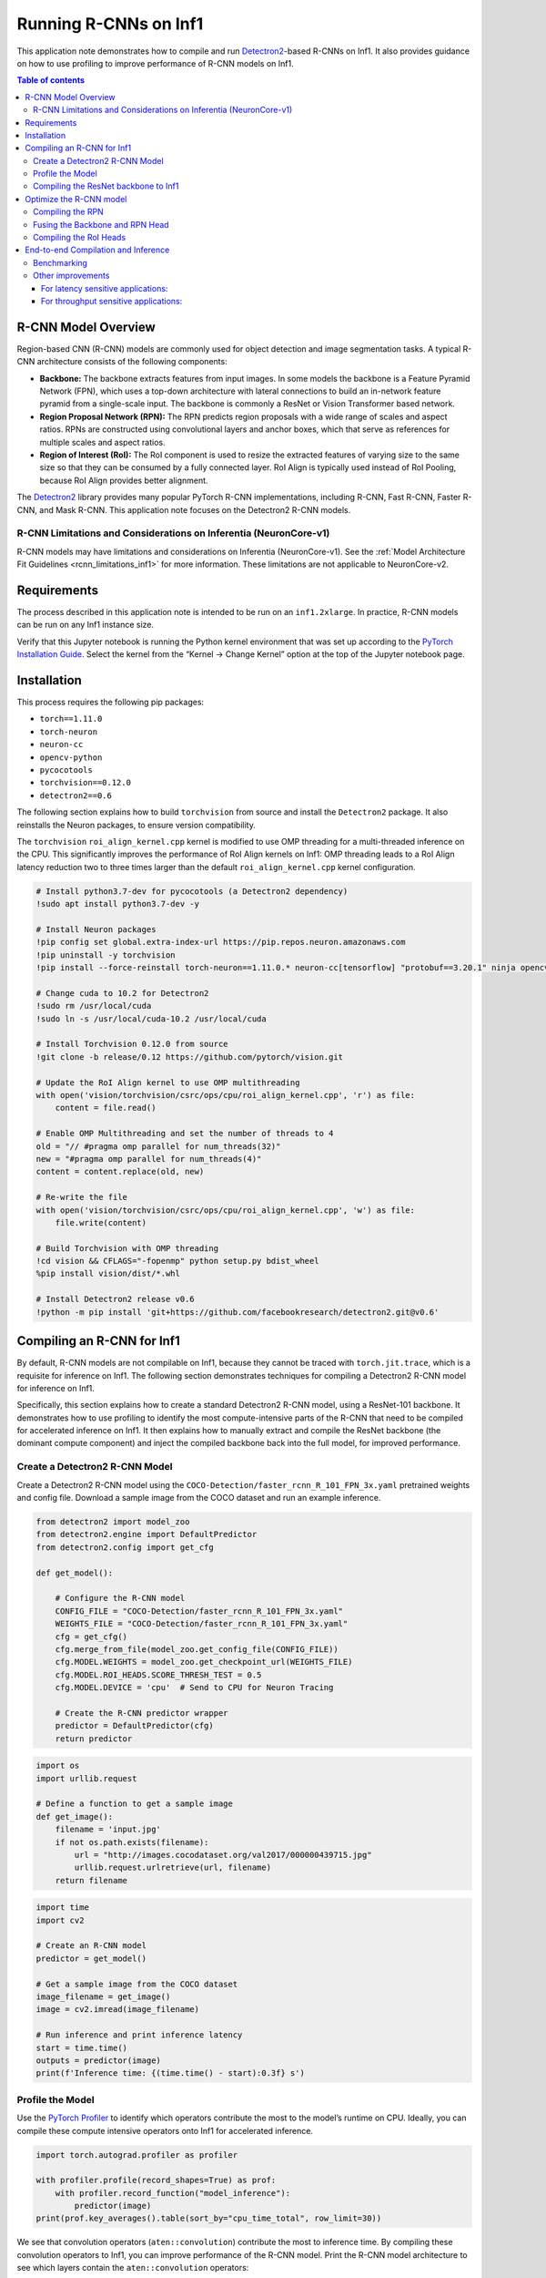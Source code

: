 .. _torch-neuron-r-cnn-app-note:

Running R-CNNs on Inf1
======================

This application note demonstrates how to compile and run
`Detectron2 <https://github.com/facebookresearch/detectron2>`__-based
R-CNNs on Inf1. It also provides guidance on how to use profiling to
improve performance of R-CNN models on Inf1.

.. contents:: Table of contents
   :local:


R-CNN Model Overview
--------------------

Region-based CNN (R-CNN) models are commonly used for object detection
and image segmentation tasks. A typical R-CNN architecture consists
of the following components:

-  **Backbone:** The backbone extracts features from input images. In
   some models the backbone is a Feature Pyramid Network (FPN), which
   uses a top-down architecture with lateral connections to build an
   in-network feature pyramid from a single-scale input. The backbone is
   commonly a ResNet or Vision Transformer based network.
-  **Region Proposal Network (RPN):** The RPN predicts region proposals
   with a wide range of scales and aspect ratios. RPNs are constructed
   using convolutional layers and anchor boxes, which that serve as references
   for multiple scales and aspect ratios.
-  **Region of Interest (RoI):** The RoI component is used to resize the
   extracted features of varying size to the same size so that
   they can be consumed by a fully connected layer. RoI Align is
   typically used instead of RoI Pooling, because RoI Align provides
   better alignment.

The `Detectron2 <https://github.com/facebookresearch/detectron2>`__
library provides many popular PyTorch R-CNN implementations, including
R-CNN, Fast R-CNN, Faster R-CNN, and Mask R-CNN. This application note 
focuses on the Detectron2 R-CNN models.

R-CNN Limitations and Considerations on Inferentia (NeuronCore-v1)
~~~~~~~~~~~~~~~~~~~~~~~~~~~~~~~~~~~~~~~~~~~~~~~~~~~~~~~~~~~~~~~~~~

R-CNN models may have limitations and considerations on Inferentia
(NeuronCore-v1). See the :ref:`Model Architecture Fit Guidelines
<rcnn_limitations_inf1>` for more information. These limitations are not
applicable to NeuronCore-v2.

Requirements
------------

The process described in this application note is intended to be run on an ``inf1.2xlarge``. In practice,
R-CNN models can be run on any Inf1 instance size.

Verify that this Jupyter notebook is running the Python kernel
environment that was set up according to the `PyTorch Installation
Guide <https://awsdocs-neuron.readthedocs-hosted.com/en/latest/frameworks/torch/torch-neuron/setup/pytorch-install.html>`__.
Select the kernel from the “Kernel -> Change Kernel” option at
the top of the Jupyter notebook page.

Installation
------------

This process requires the following pip packages:

- ``torch==1.11.0``
- ``torch-neuron``
- ``neuron-cc``
- ``opencv-python``
- ``pycocotools``
- ``torchvision==0.12.0``
- ``detectron2==0.6``

The following section explains how to build ``torchvision`` from source and install
the ``Detectron2`` package. It also reinstalls the Neuron packages, to ensure
version compatibility.

The ``torchvision`` ``roi_align_kernel.cpp`` kernel is modified to
use OMP threading for a multi-threaded inference on the CPU. This significantly
improves the performance of RoI Align kernels on Inf1: OMP threading
leads to a RoI Align latency reduction two to three times larger than the default
``roi_align_kernel.cpp`` kernel configuration.

.. code:: ipython3

    # Install python3.7-dev for pycocotools (a Detectron2 dependency)
    !sudo apt install python3.7-dev -y
    
    # Install Neuron packages
    !pip config set global.extra-index-url https://pip.repos.neuron.amazonaws.com
    !pip uninstall -y torchvision
    !pip install --force-reinstall torch-neuron==1.11.0.* neuron-cc[tensorflow] "protobuf==3.20.1" ninja opencv-python
    
    # Change cuda to 10.2 for Detectron2
    !sudo rm /usr/local/cuda
    !sudo ln -s /usr/local/cuda-10.2 /usr/local/cuda
    
    # Install Torchvision 0.12.0 from source
    !git clone -b release/0.12 https://github.com/pytorch/vision.git
    
    # Update the RoI Align kernel to use OMP multithreading
    with open('vision/torchvision/csrc/ops/cpu/roi_align_kernel.cpp', 'r') as file:
        content = file.read()
    
    # Enable OMP Multithreading and set the number of threads to 4
    old = "// #pragma omp parallel for num_threads(32)"
    new = "#pragma omp parallel for num_threads(4)"
    content = content.replace(old, new)
    
    # Re-write the file
    with open('vision/torchvision/csrc/ops/cpu/roi_align_kernel.cpp', 'w') as file:
        file.write(content)
    
    # Build Torchvision with OMP threading
    !cd vision && CFLAGS="-fopenmp" python setup.py bdist_wheel
    %pip install vision/dist/*.whl
    
    # Install Detectron2 release v0.6
    !python -m pip install 'git+https://github.com/facebookresearch/detectron2.git@v0.6'

Compiling an R-CNN for Inf1
---------------------------

By default, R-CNN models are not compilable on Inf1, because they cannot
be traced with ``torch.jit.trace``, which is a requisite for inference
on Inf1. The following section demonstrates techniques for compiling a
Detectron2 R-CNN model for inference on Inf1.

Specifically, this section explains how to create a standard Detectron2 R-CNN model,
using a ResNet-101 backbone. It demonstrates how to use profiling to
identify the most compute-intensive parts of the R-CNN that need to be
compiled for accelerated inference on Inf1. It then explains how to
manually extract and compile the ResNet backbone (the dominant compute
component) and inject the compiled backbone back into the full model, for
improved performance.

Create a Detectron2 R-CNN Model
~~~~~~~~~~~~~~~~~~~~~~~~~~~~~~~

Create a Detectron2 R-CNN model using the
``COCO-Detection/faster_rcnn_R_101_FPN_3x.yaml`` pretrained weights and
config file. Download a sample image from the COCO dataset and
run an example inference.

.. code:: ipython3

    from detectron2 import model_zoo
    from detectron2.engine import DefaultPredictor
    from detectron2.config import get_cfg
    
    def get_model():
    
        # Configure the R-CNN model
        CONFIG_FILE = "COCO-Detection/faster_rcnn_R_101_FPN_3x.yaml"
        WEIGHTS_FILE = "COCO-Detection/faster_rcnn_R_101_FPN_3x.yaml"
        cfg = get_cfg()
        cfg.merge_from_file(model_zoo.get_config_file(CONFIG_FILE))
        cfg.MODEL.WEIGHTS = model_zoo.get_checkpoint_url(WEIGHTS_FILE)
        cfg.MODEL.ROI_HEADS.SCORE_THRESH_TEST = 0.5
        cfg.MODEL.DEVICE = 'cpu'  # Send to CPU for Neuron Tracing
    
        # Create the R-CNN predictor wrapper
        predictor = DefaultPredictor(cfg)
        return predictor

.. code:: ipython3

    import os
    import urllib.request
    
    # Define a function to get a sample image
    def get_image():
        filename = 'input.jpg'
        if not os.path.exists(filename):
            url = "http://images.cocodataset.org/val2017/000000439715.jpg"
            urllib.request.urlretrieve(url, filename)
        return filename

.. code:: ipython3

    import time
    import cv2
    
    # Create an R-CNN model
    predictor = get_model()
    
    # Get a sample image from the COCO dataset
    image_filename = get_image()
    image = cv2.imread(image_filename)
    
    # Run inference and print inference latency
    start = time.time()
    outputs = predictor(image)
    print(f'Inference time: {(time.time() - start):0.3f} s')

Profile the Model
~~~~~~~~~~~~~~~~~

Use the `PyTorch
Profiler <https://pytorch.org/docs/stable/profiler.html>`__ to identify
which operators contribute the most to the model’s runtime on CPU.
Ideally, you can compile these compute intensive operators onto Inf1 for
accelerated inference.

.. code:: ipython3

    import torch.autograd.profiler as profiler
    
    with profiler.profile(record_shapes=True) as prof:
        with profiler.record_function("model_inference"):
            predictor(image)
    print(prof.key_averages().table(sort_by="cpu_time_total", row_limit=30))

We see that convolution operators (``aten::convolution``) contribute the
most to inference time. By compiling these convolution operators to
Inf1, you can improve performance of the R-CNN model. Print the
R-CNN model architecture to see which layers contain the
``aten::convolution`` operators:

.. code:: ipython3

    print(predictor.model)

Note that the ResNet FPN backbone
(`predictor.model.backbone <https://github.com/facebookresearch/detectron2/blob/v0.6/detectron2/modeling/backbone/fpn.py>`__ L17-L162)
contains the majority of convolution operators in the model. The RPN
(`predictor.model.proposal_generator <https://github.com/facebookresearch/detectron2/blob/v0.6/detectron2/modeling/proposal_generator/rpn.py>`__ L181-L533)
also contains several convolutions. Based on this,
compile the ResNet backbone and RPN onto Inf1 to maximize performance.

Compiling the ResNet backbone to Inf1
~~~~~~~~~~~~~~~~~~~~~~~~~~~~~~~~~~~~~

This section demonstrates how to compile the ResNet backbone to
Inf1 and use it for inference.

Eextract the backbone by accessing it with
``predictor.model.backbone``. Compile the backbone using
``strict=False``, because the backbone outputs a dictionary. Use a
fixed input shape (``800 x 800``) for compilation, as all inputs will be resized to this shape during inference. This
section also defines a basic preprocessing function (mostly derived from
the Detectron2 R-CNN
`DefaultPredictor <https://github.com/facebookresearch/detectron2/blob/45b3fcea6e76bf7a351e54e01c7d6e1a3a0100a5/detectron2/engine/defaults.py>`__
module L308-L318) that reshapes inputs to ``800 x 800``.

Create a ``NeuronRCNN`` wrapper to inject the
compiled backbone back into the model by dynamically replacing the
``predictor.model.backbone`` attribute with the compiled model.

.. code:: ipython3

    import torch
    import torch_neuron 
    
    example = torch.rand([1, 3, 800, 800])
    
    # Use `with torch.no_grad():` to avoid a jit tracing issue in the ResNet backbone
    with torch.no_grad():
        neuron_backbone = torch_neuron.trace(predictor.model.backbone, example, strict=False)
    
    backbone_filename = 'backbone.pt'
    torch.jit.save(neuron_backbone, backbone_filename)

.. code:: ipython3

    from detectron2.modeling.meta_arch.rcnn import GeneralizedRCNN
    from torch.jit import ScriptModule

    class NeuronRCNN(torch.nn.Module):
        """
        Creates a `NeuronRCNN` wrapper that injects the compiled backbone into
        the R-CNN model. It also stores the `size_divisibility` attribute from
        the original backbone.
        """
    
        def __init__(self, model: GeneralizedRCNN, neuron_backbone: ScriptModule) -> None:
            super().__init__()
    
            # Keep track of the backbone variables
            size_divisibility = model.backbone.size_divisibility
    
            # Load and inject the compiled backbone
            model.backbone = neuron_backbone
    
            # Set backbone variables
            setattr(model.backbone, 'size_divisibility', size_divisibility)
    
            self.model = model
    
        def forward(self, x):
            return self.model(x)

.. code:: ipython3

    # Create the R-CNN with the compiled backbone
    neuron_rcnn = NeuronRCNN(predictor.model, neuron_backbone)
    neuron_rcnn.eval()

    # Print the R-CNN architecture to verify the backbone is now the
    # `neuron_backbone` (shows up as `RecursiveScriptModule`)
    print(neuron_rcnn)

.. code:: ipython3

    def preprocess(original_image, predictor):
        """
        A basic preprocessing function that sets the input height=800 and 
        input width=800. The function is derived from the preprocessing
        steps in the Detectron2 `DefaultPredictor` module.
        """
    
        height, width = original_image.shape[:2]
        resize_func = predictor.aug.get_transform(original_image)
        resize_func.new_h = 800 # Override height
        resize_func.new_w = 800 # Override width
        image = resize_func.apply_image(original_image)
        image = torch.as_tensor(image.astype("float32").transpose(2, 0, 1))
        inputs = {"image": image, "height": height, "width": width}
        return inputs

.. code:: ipython3

    # Get a resized input using the sample image
    inputs = preprocess(image, get_model())
    
    # Run inference and print inference latency
    start = time.time()
    for _ in range(10):
        outputs = neuron_rcnn([inputs])[0]
    print(f'Inference time: {((time.time() - start)/10):0.3f} s')

.. code:: ipython3

    with profiler.profile(record_shapes=True) as prof:
        with profiler.record_function("model_inference"):
            neuron_rcnn([inputs])
    print(prof.key_averages().table(sort_by="cpu_time_total", row_limit=30))

By running the backbone on Inf1, the overall runtime is already
significantly improved. The count and runtime of ``aten::convolution``
operators is also decreased. We now see a ``neuron::forward_v2``
operator that is the compiled backbone.

Optimize the R-CNN model
------------------------

Compiling the RPN
~~~~~~~~~~~~~~~~~

Examine the profiling and note that there are still several
``aten::convolution``, ``aten::linear``, and ``aten::addmm`` operators
that significantly contribute to the model’s overall latency. By
inspecting the model's architecture and code, we can determine that the
majority of these operators are contained in the RPN module
(`predictor.model.proposal_generator <https://github.com/facebookresearch/detectron2/blob/v0.6/detectron2/modeling/proposal_generator/rpn.py>`__ L181-L533).

To improve the model's performance, extract the RPN Head and
compile it on Inf1 to increase the number of operators running
on Inf1. You need to compile the RPN Head, because the RPN Anchor Generator
contains objects that are not traceable with ``torch.jit.trace``.

The RPN Head contains five layers that run inference on multiple resized
inputs. To compile the RPN Head, create a list of tensors
that contain the input (“``features``”) shapes used by RPN Head on
each layer. These tensor shapes can be determined by printing the input
shapes in the RPN Head ``forward`` function
(``predictor.model.proposal_generator.rpn_head.forward``).

Create a new ``NeuronRCNN`` wrapper that injects both the
compiled backbone and RPN Head into the R-CNN model.

.. code:: ipython3

    import math
    
    input_shape = [1, 3, 800, 800] # Overall input shape at inference time
    
    # Create the list example of RPN inputs using the resizing logic from the RPN Head
    features = list()
    for i in [0, 1, 2, 3, 4]:
        ratio = 1 / (4 * 2**i)
        x_i_h = math.ceil(input_shape[2] * ratio)
        x_i_w = math.ceil(input_shape[3] * ratio)
        feature = torch.zeros(1, 256, x_i_h, x_i_w)
        features.append(feature)

.. code:: ipython3

    # Extract and compile the RPN Head
    neuron_rpn_head = torch_neuron.trace(predictor.model.proposal_generator.rpn_head, [features])
    rpn_head_filename = 'rpn_head.pt'
    torch.jit.save(neuron_rpn_head, rpn_head_filename)

.. code:: ipython3

    class NeuronRCNN(torch.nn.Module):
        """
        Creates a wrapper that injects the compiled backbone and RPN Head
        into the R-CNN model.
        """
    
        def __init__(self, model: GeneralizedRCNN, neuron_backbone: ScriptModule, neuron_rpn_head: ScriptModule) -> None:
            super().__init__()
    
            # Keep track of the backbone variables
            size_divisibility = model.backbone.size_divisibility
    
            # Inject the compiled backbone
            model.backbone = neuron_backbone
    
            # Set backbone variables
            setattr(model.backbone, 'size_divisibility', size_divisibility)
    
            # Inject the compiled RPN Head
            model.proposal_generator.rpn_head = neuron_rpn_head
    
            self.model = model
    
        def forward(self, x):
            return self.model(x)

.. code:: ipython3

    # Create the R-CNN with the compiled backbone and RPN Head
    predictor = get_model()
    neuron_rcnn = NeuronRCNN(predictor.model, neuron_backbone, neuron_rpn_head)
    neuron_rcnn.eval()

    # Print the R-CNN architecture to verify the compiled modules show up
    print(neuron_rcnn)

.. code:: ipython3

    # Run inference and print inference latency
    start = time.time()
    for _ in range(10):
        outputs = neuron_rcnn([inputs])[0]
    print(f'Inference time: {((time.time() - start)/10):0.3f} s')

.. code:: ipython3

    with profiler.profile(record_shapes=True) as prof:
        with profiler.record_function("model_inference"):
            neuron_rcnn([inputs])
    print(prof.key_averages().table(sort_by="cpu_time_total", row_limit=30))

By running the compiled backbone and RPN Head on Inf1, overall
runtime is improved. Once again, the number and runtime of
``aten::convolution`` operators is also decreased. There are now two
``neuron::forward_v2`` operators, which correspond to the compiled
backbone and RPN Head.

Fusing the Backbone and RPN Head
~~~~~~~~~~~~~~~~~~~~~~~~~~~~~~~~

It is usually preferable to compile fewer independent models
(“subgraphs”) on Inf1. Combining models and compiling them as a single
subgraph enables the Neuron compiler to perform additional optimizations
and reduces I/O data transfer between CPU and NeuronCores between
each subgraph.

In this section, the ResNet backbone and RPN Head are "fused" into a
single model to compile on Inf1. Create the
``NeuronFusedBackboneRPNHead`` wrapper as a compilable model that
contains both the ResNet backbone
(`predictor.model.backbone <https://github.com/facebookresearch/detectron2/blob/v0.6/detectron2/modeling/backbone/fpn.py>`__ L17-L162)
and RPN Head
(`predictor.model.proposal_generator <https://github.com/facebookresearch/detectron2/blob/v0.6/detectron2/modeling/proposal_generator/rpn.py>`__ L181-L533).
Output the ``features`` to be used downstream by the RoI
Heads. Compile this ``NeuronFusedBackboneRPNHead`` wrapper as
``neuron_backbone_rpn``, then create a separate ``BackboneRPN``
wrapper to inject the ``neuron_backbone_rpn`` in place of
the original backbone and RPN Head. Copy the remainder of the
RPN ``forward`` code
(`predictor.model.proposal_generator.forward <https://github.com/facebookresearch/detectron2/blob/v0.6/detectron2/modeling/proposal_generator/rpn.py>`__ L431-L480)
to create a “fused” backbone + RPN module. Lastly, re-write the
``NeuronRCNN`` wrapper to use the fused backbone + RPN module. The
``NeuronRCNN`` wrapper also uses the ``predictor.model`` ``forward``
code to re-write the rest of the R-CNN model forward function.

.. code:: ipython3

    class NeuronFusedBackboneRPNHead(torch.nn.Module):
        """
        Wrapper to compile the fused ResNet backbone and RPN Head.
        """
    
        def __init__(self, model: GeneralizedRCNN) -> None:
            super().__init__()
            self.backbone = model.backbone
            self.rpn_head = model.proposal_generator.rpn_head
            self.in_features = model.proposal_generator.in_features
    
        def forward(self, x):
            features = self.backbone(x)
            features_ = [features[f] for f in self.in_features]
            return self.rpn_head(features_), features

.. code:: ipython3

    # Create the wrapper with the combined backbone and RPN Head
    predictor = get_model()
    backbone_rpn_wrapper = NeuronFusedBackboneRPNHead(predictor.model)
    backbone_rpn_wrapper.eval()
    
    # Compile the wrapper
    example = torch.rand([1, 3, 800, 800])
    
    with torch.no_grad():
        neuron_backbone_rpn_head = torch_neuron.trace(
            backbone_rpn_wrapper, example, strict=False)
    
    backbone_rpn_filename = 'backbone_rpn.pt'
    torch.jit.save(neuron_backbone_rpn_head, backbone_rpn_filename)

.. code:: ipython3

    class BackboneRPN(torch.nn.Module):
        """
        Wrapper that uses the compiled `neuron_backbone_rpn` instead
        of the original backbone and RPN Head. We copy the remainder
        of the RPN `forward` code (`predictor.model.proposal_generator.forward`)
        to create a "fused" backbone + RPN module.
        """
    
        def __init__(self, model: GeneralizedRCNN) -> None:
            super().__init__()
            self.backbone_rpn_head = NeuronFusedBackboneRPNHead(model)
            self._rpn = model.proposal_generator
            self.in_features = model.proposal_generator.in_features
    
        def forward(self, images):
            preds, features = self.backbone_rpn_head(images.tensor)
            features_ = [features[f] for f in self.in_features]
            pred_objectness_logits, pred_anchor_deltas = preds
            anchors = self._rpn.anchor_generator(features_)
    
            # Transpose the Hi*Wi*A dimension to the middle:
            pred_objectness_logits = [
                # (N, A, Hi, Wi) -> (N, Hi, Wi, A) -> (N, Hi*Wi*A)
                score.permute(0, 2, 3, 1).flatten(1)
                for score in pred_objectness_logits
            ]
            pred_anchor_deltas = [
                # (N, A*B, Hi, Wi) -> (N, A, B, Hi, Wi) -> (N, Hi, Wi, A, B) -> (N, Hi*Wi*A, B)
                x.view(x.shape[0], -1, self._rpn.anchor_generator.box_dim,
                       x.shape[-2], x.shape[-1])
                .permute(0, 3, 4, 1, 2)
                .flatten(1, -2)
                for x in pred_anchor_deltas
            ]
    
            proposals = self._rpn.predict_proposals(
                anchors, pred_objectness_logits, pred_anchor_deltas, images.image_sizes
            )
            return proposals, features

.. code:: ipython3

    class NeuronRCNN(torch.nn.Module):
        """
        Wrapper that uses the fused backbone + RPN module and re-writes
        the rest of the R-CNN `model` `forward` function.
        """
    
        def __init__(self, model: GeneralizedRCNN) -> None:
            super().__init__()
    
            # Use the fused Backbone + RPN
            self.backbone_rpn = BackboneRPN(model)
    
            self.roi_heads = model.roi_heads
    
            self.preprocess_image = model.preprocess_image
            self._postprocess = model._postprocess
    
        def forward(self, batched_inputs):
            images = self.preprocess_image(batched_inputs)
            proposals, features = self.backbone_rpn(images)
            results, _ = self.roi_heads(images, features, proposals, None)
            return self._postprocess(results, batched_inputs, images.image_sizes)

.. code:: ipython3

    # Create the new NeuronRCNN wrapper with the combined backbone and RPN Head
    predictor = get_model()
    neuron_rcnn = NeuronRCNN(predictor.model)
    neuron_rcnn.eval()

    # Inject the Neuron compiled models
    neuron_rcnn.backbone_rpn.backbone_rpn_head = neuron_backbone_rpn_head

    # Print the R-CNN architecture to verify the compiled modules show up
    print(neuron_rcnn)

.. code:: ipython3

    # Run inference and print inference latency
    start = time.time()
    for _ in range(10):
        outputs = neuron_rcnn([inputs])[0]
    print(f'Inference time: {((time.time() - start)/10):0.3f} s')

.. code:: ipython3

    with profiler.profile(record_shapes=True) as prof:
        with profiler.record_function("model_inference"):
            neuron_rcnn([inputs])
    print(prof.key_averages().table(sort_by="cpu_time_total", row_limit=30))

By running the fused backbone + RPN Head on Inf1, overall runtime is
improved even more. We now see a single ``neuron::forward_v2`` operator with
a lower runtime than the previous combined runtime of the two separate
``neuron::forward_v2`` operators.

Compiling the RoI Heads
~~~~~~~~~~~~~~~~~~~~~~~

This section describes how to extract and compile part of RoI Heads module
(`predictor.model.roi_heads <https://github.com/facebookresearch/detectron2/blob/v0.6/detectron2/modeling/roi_heads/roi_heads.py>`__ L530-L778) which runs most of the remaining ``aten::linear`` and ``aten::addmm``
operators on Inf1. The entire RoI Heads module cannot be extracted, because
it contains unsupported operators. So you need to create a
``NeuronBoxHeadBoxPredictor`` wrapper, extracts specific parts of
the ``roi_heads`` for compilation. The example input for compilation is
the shape of the input into the ``self.roi_heads.box_head.forward``
function. Write another wrapper, ``ROIHead`` that combines the
compiled ``roi_heads`` into the rest of the RoI module. The
``_forward_box`` and ``forward`` functions are from the
``predictor.model.roi_heads`` module. Lastly, re-write the ``NeuronRCNN``
wrapper to use the optimized RoI Heads wrapper as well as the fused
backbone + RPN module.

.. code:: ipython3

    class NeuronBoxHeadBoxPredictor(torch.nn.Module):
        """
        Wrapper that extracts the RoI Box Head and Box Predictor
        for compilation.
        """
    
        def __init__(self, model: GeneralizedRCNN) -> None:
            super().__init__()
            self.roi_heads = model.roi_heads
    
        def forward(self, box_features):
            box_features = self.roi_heads.box_head(box_features)
            predictions = self.roi_heads.box_predictor(box_features)
            return predictions

.. code:: ipython3

    # Create the NeuronBoxHeadBoxPredictor wrapper
    predictor = get_model()
    box_head_predictor = NeuronBoxHeadBoxPredictor(predictor.model)
    box_head_predictor.eval()

    # Compile the wrapper
    example = torch.rand([1000, 256, 7, 7])
    neuron_box_head_predictor = torch_neuron.trace(box_head_predictor, example)

    roi_head_filename = 'box_head_predictor.pt'
    torch.jit.save(neuron_box_head_predictor, roi_head_filename)

.. code:: ipython3

    class ROIHead(torch.nn.Module):
        """
        Wrapper that combines the compiled `roi_heads` into the
        rest of the RoI module. The `_forward_box` and `forward`
        functions are from the `predictor.model.roi_heads` module.
        """
    
        def __init__(self, model: GeneralizedRCNN) -> None:
            super().__init__()
            self.roi_heads = model.roi_heads
            self.neuron_box_head_predictor = NeuronBoxHeadBoxPredictor(model)
    
        def _forward_box(self, features, proposals):
            features = [features[f] for f in self.roi_heads.box_in_features]
            box_features = self.roi_heads.box_pooler(
                features, [x.proposal_boxes for x in proposals])
            predictions = self.neuron_box_head_predictor(box_features)
            pred_instances, _ = self.roi_heads.box_predictor.inference(
                predictions, proposals)
            return pred_instances
    
        def forward(self, images, features, proposals, targets=None):
            pred_instances = self._forward_box(features, proposals)
            pred_instances = self.roi_heads.forward_with_given_boxes(
                features, pred_instances)
            return pred_instances, {}

.. code:: ipython3

    class NeuronRCNN(torch.nn.Module):
        """
        Wrapper that uses the fused backbone + RPN module and the optimized RoI
        Heads wrapper
        """
    
        def __init__(self, model: GeneralizedRCNN) -> None:
            super().__init__()
    
            # Create fused Backbone + RPN
            self.backbone_rpn = BackboneRPN(model)
    
            # Create Neuron RoI Head
            self.roi_heads = ROIHead(model)
    
            # Define pre and post-processing functions
            self.preprocess_image = model.preprocess_image
            self._postprocess = model._postprocess
    
        def forward(self, batched_inputs):
            images = self.preprocess_image(batched_inputs)
            proposals, features = self.backbone_rpn(images)
            results, _ = self.roi_heads(images, features, proposals, None)
            return self._postprocess(results, batched_inputs, images.image_sizes)

.. code:: ipython3

    # Initialize an R-CNN on CPU
    predictor = get_model()

    # Create the Neuron R-CNN on CPU
    neuron_rcnn = NeuronRCNN(predictor.model)
    neuron_rcnn.eval()

    # Inject the Neuron compiled models
    neuron_rcnn.backbone_rpn.backbone_rpn_head = neuron_backbone_rpn_head
    neuron_rcnn.roi_heads.neuron_box_head_predictor = neuron_box_head_predictor

.. code:: ipython3

    # Run inference and print inference latency
    start = time.time()
    for _ in range(10):
        outputs = neuron_rcnn([inputs])[0]
    print(f'CPU Inference time: {((time.time() - start)/10):0.3f} s')

.. code:: ipython3

    with profiler.profile(record_shapes=True) as prof:
        with profiler.record_function("model_inference"):
            neuron_rcnn([inputs])
    print(prof.key_averages().table(sort_by="cpu_time_total", row_limit=30))

Although the overall latency did not change significantly, running more
of the model on Inf1 instead of CPU frees up CPU resources when
multiple models are running in parallel.

End-to-end Compilation and Inference
------------------------------------

This section provides standalone code that compiles and runs an
optimized Detectron2 R-CNN on Inf1. Most of the code in this section is
from the previous sections in this application note and is
consolidated here for easy deployment. This section has the following
main components:

- Preprocessing and compilation functions
- Wrappers that extract the R-CNN ResNet backbone, RPN Head, and RoI
   Head for compilation on Inf1.
- A ``NeuronRCNN`` wrapper that creates an optimized end-to-end
   Detectron2 R-CNN model for inference on Inf1
- Benchmarking code that runs parallelized inference for optimized
   throughput on Inf1

Benchmarking
~~~~~~~~~~~~

The benchmarking section explains how to load multiple optimized RCNN models and
run them in parallel, to maximize throughput.

Use the beta NeuronCore placement API,
``torch_neuron.experimental.neuron_cores_context()``, to ensure all
compiled models in an optimized RCNN model are loaded onto the same
NeuronCore. Note that the functionality and API of
``torch_neuron.experimental.neuron_cores_context()`` might change in
future releases.

Define a simple benchmark function that loads four optimized RCNN
models onto four separate NeuronCores, runs multithreaded inference, and
calculates the corresponding latency and throughput. Benchmark
various numbers of loaded models, to show the impact of parallelism.

Note that throughput increases (at the cost of latency) when more
models are run in parallel on Inf1. Increasing the number of worker
threads also improves throughput.

Other improvements
~~~~~~~~~~~~~~~~~~

There are many additional optimizations that can be applied to RCNN
models on Inf1 depending on the application:

For latency sensitive applications:
^^^^^^^^^^^^^^^^^^^^^^^^^^^^^^^^^^^

-  Each of the five layers in the RPN head can be parallelized to
   decrease overall latency.
-  The number of OMP Threads can be increased in the ROI Align kernel.
   Both of these optimizations improve latency, at the cost of
   decreasing throughput.

For throughput sensitive applications:
^^^^^^^^^^^^^^^^^^^^^^^^^^^^^^^^^^^^^^

-  The input batch size can be increased to improve NeuronCore
   utilization.

.. code:: ipython3

    import time
    import os
    import urllib.request
    from typing import Any, Union, Callable
    
    import cv2
    import numpy as np
    from concurrent.futures import ThreadPoolExecutor
    
    import torch
    import torch_neuron
    
    from detectron2 import model_zoo
    from detectron2.engine import DefaultPredictor
    from detectron2.config import get_cfg
    from detectron2.modeling.meta_arch.rcnn import GeneralizedRCNN
    
    
    # -----------------------------------------------------------------------------
    # Helper functions
    # -----------------------------------------------------------------------------
    
    def get_model():
    
        # Configure the R-CNN model
        CONFIG_FILE = "COCO-Detection/faster_rcnn_R_101_FPN_3x.yaml"
        WEIGHTS_FILE = "COCO-Detection/faster_rcnn_R_101_FPN_3x.yaml"
        cfg = get_cfg()
        cfg.merge_from_file(model_zoo.get_config_file(CONFIG_FILE))
        cfg.MODEL.WEIGHTS = model_zoo.get_checkpoint_url(WEIGHTS_FILE)
        cfg.MODEL.ROI_HEADS.SCORE_THRESH_TEST = 0.5
        cfg.MODEL.DEVICE = 'cpu'  # Send to CPU for Neuron Tracing
    
        # Create the R-CNN predictor wrapper
        predictor = DefaultPredictor(cfg)
        return predictor
    
    
    def get_image():
    
        # Get a sample image
        filename = 'input.jpg'
        if not os.path.exists(filename):
            url = "http://images.cocodataset.org/val2017/000000439715.jpg"
            urllib.request.urlretrieve(url, filename)
        return filename
    
    
    def preprocess(original_image, predictor):
        """
        A basic preprocessing function that sets the input height=800 and 
        input width=800. The function is derived from the preprocessing
        steps in the Detectron2 `DefaultPredictor` module.
        """
    
        height, width = original_image.shape[:2]
        resize_func = predictor.aug.get_transform(original_image)
        resize_func.new_h = 800 # Override height
        resize_func.new_w = 800 # Override width
        image = resize_func.apply_image(original_image)
        image = torch.as_tensor(image.astype("float32").transpose(2, 0, 1))
        inputs = {"image": image, "height": height, "width": width}
        return inputs
    
    
    # -----------------------------------------------------------------------------
    # Neuron modules
    # -----------------------------------------------------------------------------
    
    class NeuronFusedBackboneRPNHead(torch.nn.Module):
        """
        Wrapper to compile the fused ResNet backbone and RPN Head.
        """
    
        def __init__(self, model: GeneralizedRCNN) -> None:
            super().__init__()
            self.backbone = model.backbone
            self.rpn_head = model.proposal_generator.rpn_head
            self.in_features = model.proposal_generator.in_features
    
        def forward(self, x):
            features = self.backbone(x)
            features_ = [features[f] for f in self.in_features]
            return self.rpn_head(features_), features
    
    
    class BackboneRPN(torch.nn.Module):
        """
        Wrapper that uses the compiled `neuron_backbone_rpn` instead
        of the original backbone and RPN Head. We copy the remainder
        of the RPN `forward` code (`predictor.model.proposal_generator.forward`)
        to create a "fused" backbone + RPN module.
        """
    
        def __init__(self, model: GeneralizedRCNN) -> None:
            super().__init__()
            self.backbone_rpn_head = NeuronFusedBackboneRPNHead(model)
            self._rpn = model.proposal_generator
            self.in_features = model.proposal_generator.in_features
    
        def forward(self, images):
            preds, features = self.backbone_rpn_head(images.tensor)
            features_ = [features[f] for f in self.in_features]
            pred_objectness_logits, pred_anchor_deltas = preds
            anchors = self._rpn.anchor_generator(features_)
    
            # Transpose the Hi*Wi*A dimension to the middle:
            pred_objectness_logits = [
                # (N, A, Hi, Wi) -> (N, Hi, Wi, A) -> (N, Hi*Wi*A)
                score.permute(0, 2, 3, 1).flatten(1)
                for score in pred_objectness_logits
            ]
            pred_anchor_deltas = [
                # (N, A*B, Hi, Wi) -> (N, A, B, Hi, Wi) -> (N, Hi, Wi, A, B) -> (N, Hi*Wi*A, B)
                x.view(x.shape[0], -1, self._rpn.anchor_generator.box_dim,
                       x.shape[-2], x.shape[-1])
                .permute(0, 3, 4, 1, 2)
                .flatten(1, -2)
                for x in pred_anchor_deltas
            ]
    
            proposals = self._rpn.predict_proposals(
                anchors, pred_objectness_logits, pred_anchor_deltas, images.image_sizes
            )
            return proposals, features
    
    
    class NeuronBoxHeadBoxPredictor(torch.nn.Module):
        """
        Wrapper that extracts the RoI Box Head and Box Predictor
        for compilation.
        """
    
        def __init__(self, model: GeneralizedRCNN) -> None:
            super().__init__()
            self.roi_heads = model.roi_heads
    
        def forward(self, box_features):
            box_features = self.roi_heads.box_head(box_features)
            predictions = self.roi_heads.box_predictor(box_features)
            return predictions
    
    
    class ROIHead(torch.nn.Module):
        """
        Wrapper that combines the compiled `roi_heads` into the
        rest of the RoI module. The `_forward_box` and `forward`
        functions are from the `predictor.model.roi_heads` module.
        """
    
        def __init__(self, model: GeneralizedRCNN) -> None:
            super().__init__()
            self.roi_heads = model.roi_heads
            self.neuron_box_head_predictor = NeuronBoxHeadBoxPredictor(model)
    
        def _forward_box(self, features, proposals):
            features = [features[f] for f in self.roi_heads.box_in_features]
            box_features = self.roi_heads.box_pooler(
                features, [x.proposal_boxes for x in proposals])
            predictions = self.neuron_box_head_predictor(box_features)
            pred_instances, _ = self.roi_heads.box_predictor.inference(
                predictions, proposals)
            return pred_instances
    
        def forward(self, images, features, proposals, targets=None):
            pred_instances = self._forward_box(features, proposals)
            pred_instances = self.roi_heads.forward_with_given_boxes(
                features, pred_instances)
            return pred_instances, {}
    
    
    class NeuronRCNN(torch.nn.Module):
        """
        Wrapper that uses the fused backbone + RPN module and the optimized RoI
        Heads wrapper
        """
    
        def __init__(self, model: GeneralizedRCNN) -> None:
            super().__init__()
    
            # Create fused Backbone + RPN
            self.backbone_rpn = BackboneRPN(model)
    
            # Create Neuron RoI Head
            self.roi_heads = ROIHead(model)
    
            # Define pre and post-processing functions
            self.preprocess_image = model.preprocess_image
            self._postprocess = model._postprocess
    
        def forward(self, batched_inputs):
            images = self.preprocess_image(batched_inputs)
            proposals, features = self.backbone_rpn(images)
            results, _ = self.roi_heads(images, features, proposals, None)
            return self._postprocess(results, batched_inputs, images.image_sizes)
    
    
    # -----------------------------------------------------------------------------
    # Compilation functions
    # -----------------------------------------------------------------------------
    
    def compile(
        model: Union[Callable, torch.nn.Module],
        example_inputs: Any,
        filename: str,
        **kwargs
    ) -> torch.nn.Module:
        """
        Compiles the model for Inf1 if it doesn't already exist and saves it as the provided filename. 
        
        model: A module or function which defines a torch model or computation.
        example_inputs: An example set of inputs which will be passed to the
            `model` during compilation.
        filename: Name of the compiled model
        kwargs: Extra `torch_neuron.trace` kwargs
        """
    
        if not os.path.exists(filename):
            with torch.no_grad():
                compiled_model = torch_neuron.trace(model, example_inputs, **kwargs)
            torch.jit.save(compiled_model, filename)
    
    
    # -----------------------------------------------------------------------------
    # Benchmarking function
    # -----------------------------------------------------------------------------
    
    def benchmark(backbone_rpn_filename, roi_head_filename, inputs, 
                  n_models=4, batch_size=1, n_threads=4, iterations=200):
        """
        A simple benchmarking function that loads `n_models` optimized
        models onto separate NeuronCores, runs multithreaded inference,
        and calculates the corresponding latency and throughput.
        """
    
        # Load models
        models = list()
        for i in range(n_models):
            with torch_neuron.experimental.neuron_cores_context(i):
                # Create the RCNN with the fused backbone + RPN Head and compiled RoI Heads
                # Initialize an R-CNN on CPU
                predictor = get_model()

                # Create the Neuron R-CNN on CPU
                neuron_rcnn = NeuronRCNN(predictor.model)
                neuron_rcnn.eval()

                # Inject the Neuron compiled models
                neuron_rcnn.backbone_rpn.backbone_rpn_head = torch.jit.load(backbone_rpn_filename)
                neuron_rcnn.roi_heads.neuron_box_head_predictor = torch.jit.load(roi_head_filename)

                models.append(neuron_rcnn)
    
        # Warmup
        for _ in range(8):
            for model in models:
                model([inputs])
    
        latencies = []
    
        # Thread task
        def task(i):
            start = time.time()
            models[i]([inputs])
            finish = time.time()
            latencies.append((finish - start) * 1000)
    
        begin = time.time()
        with ThreadPoolExecutor(max_workers=n_threads) as pool:
            for i in range(iterations):
                pool.submit(task, i % n_models)
        end = time.time()
    
        # Compute metrics
        boundaries = [50, 95, 99]
        names = [f'Latency P{i} (ms)' for i in boundaries]
        percentiles = np.percentile(latencies, boundaries)
        duration = end - begin
    
        # Display metrics
        results = {
            'Samples': iterations,
            'Batch Size': batch_size,
            'Models': n_models,
            'Threads': n_threads,
            'Duration (s)': end - begin,
            'Throughput (inf/s)': (batch_size * iterations) / duration,
            **dict(zip(names, percentiles)),
        }
    
        print('-' * 80)
        pad = max(map(len, results))
        for key, value in results.items():
            if isinstance(value, float):
                print(f'{key + ":" :<{pad + 1}} {value:0.3f}')
            else:
                print(f'{key + ":" :<{pad + 1}} {value}')
        print()
    
    
    if __name__ == "__main__":
    
        # Create and compile the combined backbone and RPN Head wrapper
        backbone_rpn_filename = 'backbone_rpn.pt'
        predictor = get_model()
        backbone_rpn_wrapper = NeuronFusedBackboneRPNHead(predictor.model)
        backbone_rpn_wrapper.eval()
        example = torch.rand([1, 3, 800, 800])
        compile(backbone_rpn_wrapper, example, backbone_rpn_filename, strict=False)

        # Create and compile the RoI Head wrapper
        roi_head_filename = 'box_head_predictor.pt'
        predictor = get_model()
        box_head_predictor = NeuronBoxHeadBoxPredictor(predictor.model)
        box_head_predictor.eval()
        example = torch.rand([1000, 256, 7, 7])
        compile(box_head_predictor, example, roi_head_filename)

        # Download a sample image from the COCO dataset and read it
        image_filename = get_image()
        image = cv2.imread(image_filename)
        inputs = preprocess(image, get_model())
    
        # Benchmark the Neuron R-CNN model for various numbers of loaded models
        benchmark(backbone_rpn_filename, roi_head_filename, inputs, n_models=1, n_threads=1)
        benchmark(backbone_rpn_filename, roi_head_filename, inputs, n_models=1, n_threads=2)
        benchmark(backbone_rpn_filename, roi_head_filename, inputs, n_models=2, n_threads=2)
        benchmark(backbone_rpn_filename, roi_head_filename, inputs, n_models=2, n_threads=4)
        benchmark(backbone_rpn_filename, roi_head_filename, inputs, n_models=4, n_threads=4)
        benchmark(backbone_rpn_filename, roi_head_filename, inputs, n_models=4, n_threads=8)
